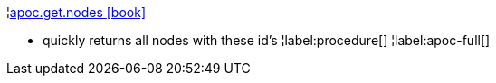 ¦xref::overview/apoc.get/apoc.get.nodes.adoc[apoc.get.nodes icon:book[]] +

 - quickly returns all nodes with these id's
¦label:procedure[]
¦label:apoc-full[]
